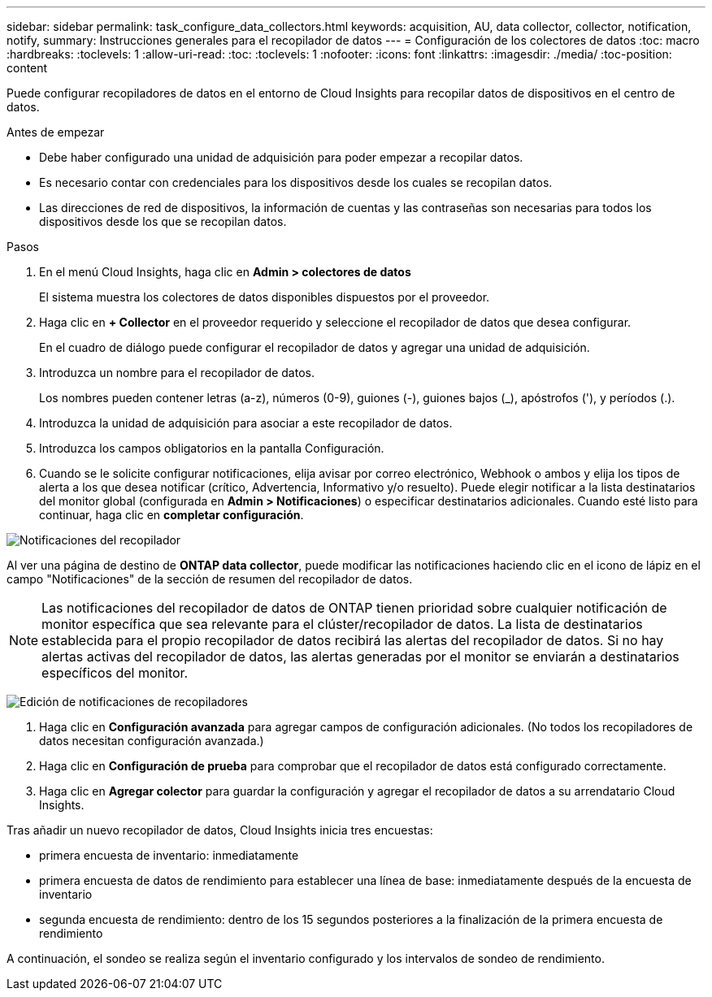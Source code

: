 ---
sidebar: sidebar 
permalink: task_configure_data_collectors.html 
keywords: acquisition, AU, data collector, collector, notification, notify, 
summary: Instrucciones generales para el recopilador de datos 
---
= Configuración de los colectores de datos
:toc: macro
:hardbreaks:
:toclevels: 1
:allow-uri-read: 
:toc: 
:toclevels: 1
:nofooter: 
:icons: font
:linkattrs: 
:imagesdir: ./media/
:toc-position: content


[role="lead"]
Puede configurar recopiladores de datos en el entorno de Cloud Insights para recopilar datos de dispositivos en el centro de datos.

.Antes de empezar
* Debe haber configurado una unidad de adquisición para poder empezar a recopilar datos.
* Es necesario contar con credenciales para los dispositivos desde los cuales se recopilan datos.
* Las direcciones de red de dispositivos, la información de cuentas y las contraseñas son necesarias para todos los dispositivos desde los que se recopilan datos.


.Pasos
. En el menú Cloud Insights, haga clic en *Admin > colectores de datos*
+
El sistema muestra los colectores de datos disponibles dispuestos por el proveedor.

. Haga clic en *+ Collector* en el proveedor requerido y seleccione el recopilador de datos que desea configurar.
+
En el cuadro de diálogo puede configurar el recopilador de datos y agregar una unidad de adquisición.

. Introduzca un nombre para el recopilador de datos.
+
Los nombres pueden contener letras (a-z), números (0-9), guiones (-), guiones bajos (_), apóstrofos ('), y períodos (.).

. Introduzca la unidad de adquisición para asociar a este recopilador de datos.
. Introduzca los campos obligatorios en la pantalla Configuración.
. Cuando se le solicite configurar notificaciones, elija avisar por correo electrónico, Webhook o ambos y elija los tipos de alerta a los que desea notificar (crítico, Advertencia, Informativo y/o resuelto). Puede elegir notificar a la lista destinatarios del monitor global (configurada en *Admin > Notificaciones*) o especificar destinatarios adicionales. Cuando esté listo para continuar, haga clic en *completar configuración*.


image:CollectorNotifications.jpg["Notificaciones del recopilador"]

Al ver una página de destino de *ONTAP data collector*, puede modificar las notificaciones haciendo clic en el icono de lápiz en el campo "Notificaciones" de la sección de resumen del recopilador de datos.


NOTE: Las notificaciones del recopilador de datos de ONTAP tienen prioridad sobre cualquier notificación de monitor específica que sea relevante para el clúster/recopilador de datos. La lista de destinatarios establecida para el propio recopilador de datos recibirá las alertas del recopilador de datos. Si no hay alertas activas del recopilador de datos, las alertas generadas por el monitor se enviarán a destinatarios específicos del monitor.

image:CollectorNotifications_Edit.jpg["Edición de notificaciones de recopiladores"]

. Haga clic en *Configuración avanzada* para agregar campos de configuración adicionales. (No todos los recopiladores de datos necesitan configuración avanzada.)
. Haga clic en *Configuración de prueba* para comprobar que el recopilador de datos está configurado correctamente.
. Haga clic en *Agregar colector* para guardar la configuración y agregar el recopilador de datos a su arrendatario Cloud Insights.


Tras añadir un nuevo recopilador de datos, Cloud Insights inicia tres encuestas:

* primera encuesta de inventario: inmediatamente
* primera encuesta de datos de rendimiento para establecer una línea de base: inmediatamente después de la encuesta de inventario
* segunda encuesta de rendimiento: dentro de los 15 segundos posteriores a la finalización de la primera encuesta de rendimiento


A continuación, el sondeo se realiza según el inventario configurado y los intervalos de sondeo de rendimiento.
